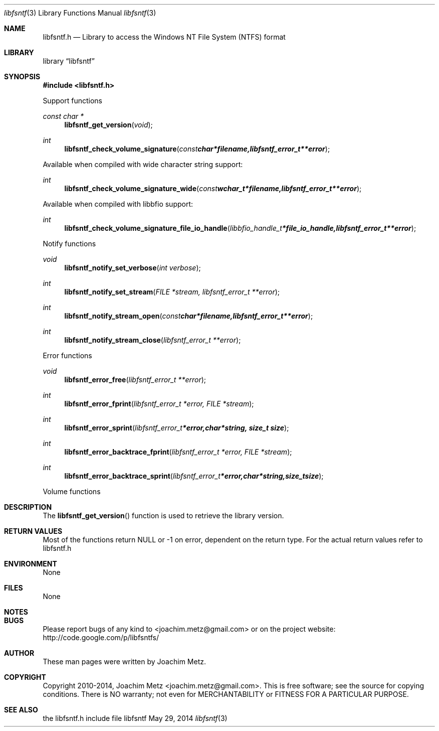 .Dd May 29, 2014
.Dt libfsntf 3
.Os libfsntf
.Sh NAME
.Nm libfsntf.h
.Nd Library to access the Windows NT File System (NTFS) format
.Sh LIBRARY
.Lb libfsntf
.Sh SYNOPSIS
.In libfsntf.h
.Pp
Support functions
.Ft const char *
.Fn libfsntf_get_version "void"
.Ft int
.Fn libfsntf_check_volume_signature "const char *filename, libfsntf_error_t **error"
.Pp
Available when compiled with wide character string support:
.Ft int
.Fn libfsntf_check_volume_signature_wide "const wchar_t *filename, libfsntf_error_t **error"
.Pp
Available when compiled with libbfio support:
.Ft int
.Fn libfsntf_check_volume_signature_file_io_handle "libbfio_handle_t *file_io_handle, libfsntf_error_t **error"
.Pp
Notify functions
.Ft void
.Fn libfsntf_notify_set_verbose "int verbose"
.Ft int
.Fn libfsntf_notify_set_stream "FILE *stream, libfsntf_error_t **error"
.Ft int
.Fn libfsntf_notify_stream_open "const char *filename, libfsntf_error_t **error"
.Ft int
.Fn libfsntf_notify_stream_close "libfsntf_error_t **error"
.Pp
Error functions
.Ft void 
.Fn libfsntf_error_free "libfsntf_error_t **error"
.Ft int
.Fn libfsntf_error_fprint "libfsntf_error_t *error, FILE *stream"
.Ft int
.Fn libfsntf_error_sprint "libfsntf_error_t *error, char *string, size_t size"
.Ft int 
.Fn libfsntf_error_backtrace_fprint "libfsntf_error_t *error, FILE *stream"
.Ft int
.Fn libfsntf_error_backtrace_sprint "libfsntf_error_t *error, char *string, size_t size"
.Pp
Volume functions
.Sh DESCRIPTION
The
.Fn libfsntf_get_version
function is used to retrieve the library version.
.Sh RETURN VALUES
Most of the functions return NULL or -1 on error, dependent on the return type. For the actual return values refer to libfsntf.h
.Sh ENVIRONMENT
None
.Sh FILES
None
.Sh NOTES
.Sh BUGS
Please report bugs of any kind to <joachim.metz@gmail.com> or on the project website:
http://code.google.com/p/libfsntfs/
.Sh AUTHOR
These man pages were written by Joachim Metz.
.Sh COPYRIGHT
Copyright 2010-2014, Joachim Metz <joachim.metz@gmail.com>.
This is free software; see the source for copying conditions. There is NO warranty; not even for MERCHANTABILITY or FITNESS FOR A PARTICULAR PURPOSE.
.Sh SEE ALSO
the libfsntf.h include file
